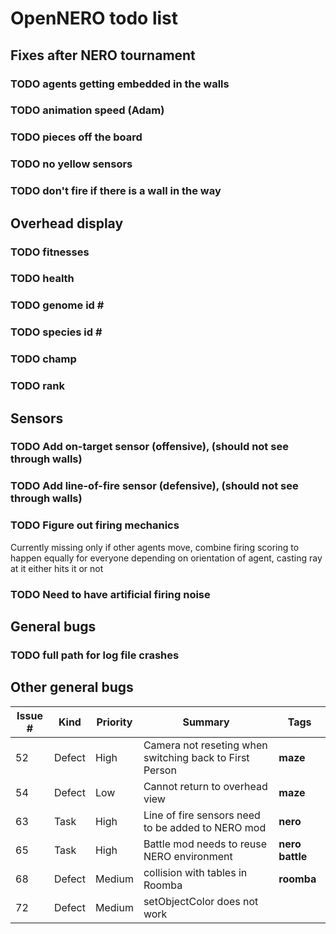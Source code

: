 * OpenNERO todo list
** Fixes after NERO tournament
*** TODO agents getting embedded in the walls
*** TODO animation speed (Adam)
*** TODO pieces off the board
*** TODO no yellow sensors
*** TODO don't fire if there is a wall in the way
** Overhead display
*** TODO fitnesses
*** TODO health
*** TODO genome id #
*** TODO species id #
*** TODO champ
*** TODO rank
** Sensors
*** TODO Add on-target sensor (offensive), (should not see through walls)
*** TODO Add line-of-fire sensor (defensive), (should not see through walls)
*** TODO Figure out firing mechanics
Currently missing only if other agents move, combine firing scoring to happen equally for everyone
depending on orientation of agent, casting ray at it either hits it or not
*** TODO Need to have artificial firing noise
** General bugs
*** TODO full path for log file crashes
** Other general bugs
| Issue # | Kind   | Priority | Summary                                                 | Tags            |
|---------+--------+----------+---------------------------------------------------------+-----------------|
|      52 | Defect | High     | Camera not reseting when switching back to First Person | *maze*          |
|      54 | Defect | Low      | Cannot return to overhead view                          | *maze*          |
|      63 | Task   | High     | Line of fire sensors need to be added to NERO mod       | *nero*          |
|      65 | Task   | High     | Battle mod needs to reuse NERO environment              | *nero* *battle* |
|      68 | Defect | Medium   | collision with tables in Roomba                         | *roomba*        |
|      72 | Defect | Medium   | setObjectColor does not work                            |                 |
